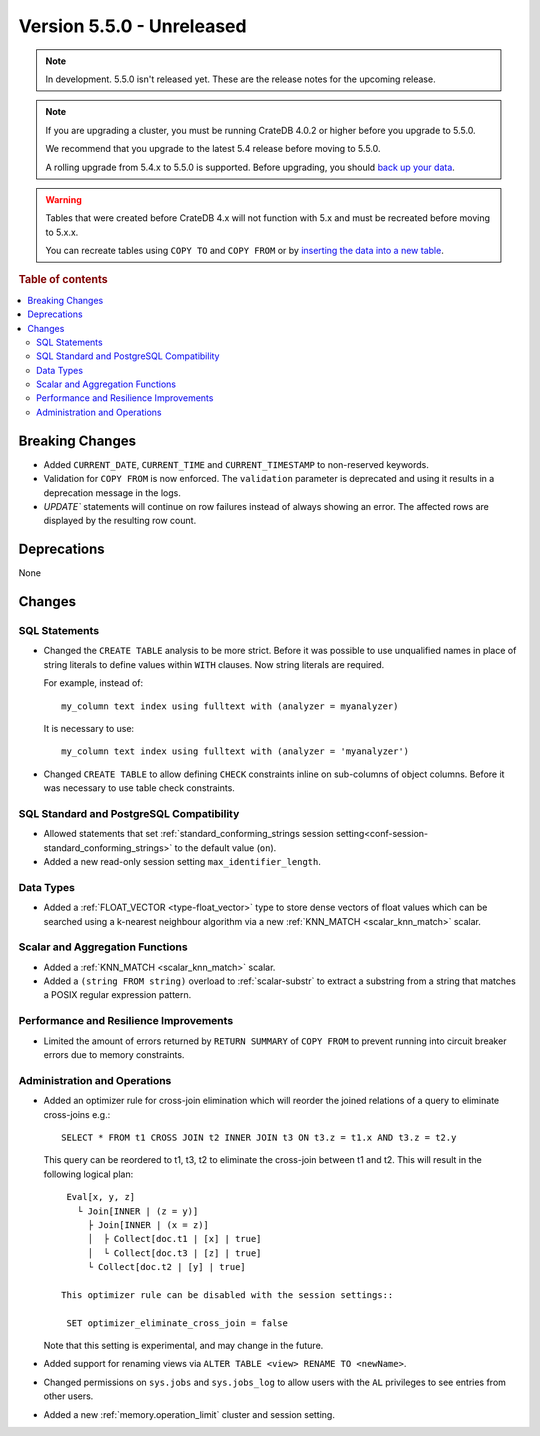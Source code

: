 .. _version_5.5.0:

==========================
Version 5.5.0 - Unreleased
==========================

.. comment 1. Remove the " - Unreleased" from the header above and adjust the ==
.. comment 2. Remove the NOTE below and replace with: "Released on 20XX-XX-XX."
.. comment    (without a NOTE entry, simply starting from col 1 of the line)

.. NOTE::

    In development. 5.5.0 isn't released yet. These are the release notes for
    the upcoming release.


.. NOTE::

    If you are upgrading a cluster, you must be running CrateDB 4.0.2 or higher
    before you upgrade to 5.5.0.

    We recommend that you upgrade to the latest 5.4 release before moving to
    5.5.0.

    A rolling upgrade from 5.4.x to 5.5.0 is supported.
    Before upgrading, you should `back up your data`_.

.. WARNING::

    Tables that were created before CrateDB 4.x will not function with 5.x
    and must be recreated before moving to 5.x.x.

    You can recreate tables using ``COPY TO`` and ``COPY FROM`` or by
    `inserting the data into a new table`_.

.. _back up your data: https://crate.io/docs/crate/reference/en/latest/admin/snapshots.html
.. _inserting the data into a new table: https://crate.io/docs/crate/reference/en/latest/admin/system-information.html#tables-need-to-be-recreated

.. rubric:: Table of contents

.. contents::
   :local:


Breaking Changes
================

- Added ``CURRENT_DATE``, ``CURRENT_TIME`` and ``CURRENT_TIMESTAMP`` to
  non-reserved keywords.

- Validation for ``COPY FROM`` is now enforced. The ``validation`` parameter is
  deprecated and using it results in a deprecation message in the logs.

- `UPDATE`` statements will continue on row failures instead of always showing 
  an error. The affected rows are displayed by the resulting row count.

Deprecations
============

None


Changes
=======

SQL Statements
--------------

- Changed the ``CREATE TABLE`` analysis to be more strict. Before it was
  possible to use unqualified names in place of string literals to define values
  within ``WITH`` clauses. Now string literals are required.

  For example, instead of::

    my_column text index using fulltext with (analyzer = myanalyzer)

  It is necessary to use::

    my_column text index using fulltext with (analyzer = 'myanalyzer')


- Changed ``CREATE TABLE`` to allow defining ``CHECK`` constraints inline on
  sub-columns of object columns. Before it was necessary to use table check
  constraints.


SQL Standard and PostgreSQL Compatibility
-----------------------------------------

- Allowed statements that set
  :ref:`standard_conforming_strings session setting<conf-session-standard_conforming_strings>`
  to the default value (``on``).
 
- Added a new read-only session setting ``max_identifier_length``.

Data Types
----------

- Added a :ref:`FLOAT_VECTOR <type-float_vector>` type to store dense vectors of
  float values which can be searched using a k-nearest neighbour algorithm via a
  new :ref:`KNN_MATCH <scalar_knn_match>` scalar.


Scalar and Aggregation Functions
--------------------------------

- Added a :ref:`KNN_MATCH <scalar_knn_match>` scalar.

- Added a ``(string FROM string)`` overload to :ref:`scalar-substr` to extract a
  substring from a string that matches a POSIX regular expression pattern.


Performance and Resilience Improvements
---------------------------------------

- Limited the amount of errors returned by ``RETURN SUMMARY`` of ``COPY FROM``
  to prevent running into circuit breaker errors due to memory constraints.


Administration and Operations
-----------------------------

- Added an optimizer rule for cross-join elimination which will reorder
  the joined relations of a query to eliminate cross-joins e.g.::

    SELECT * FROM t1 CROSS JOIN t2 INNER JOIN t3 ON t3.z = t1.x AND t3.z = t2.y

  This query can be reordered to t1, t3, t2 to eliminate the cross-join between
  t1 and t2. This will result in the following logical plan::

    Eval[x, y, z]
      └ Join[INNER | (z = y)]
        ├ Join[INNER | (x = z)]
        │  ├ Collect[doc.t1 | [x] | true]
        │  └ Collect[doc.t3 | [z] | true]
        └ Collect[doc.t2 | [y] | true]

   This optimizer rule can be disabled with the session settings::

    SET optimizer_eliminate_cross_join = false

  Note that this setting is experimental, and may change in the future.

- Added support for renaming views via ``ALTER TABLE <view> RENAME TO <newName>``.

- Changed permissions on ``sys.jobs`` and ``sys.jobs_log`` to allow users with
  the ``AL`` privileges to see entries from other users.

- Added a new :ref:`memory.operation_limit` cluster and session setting.
